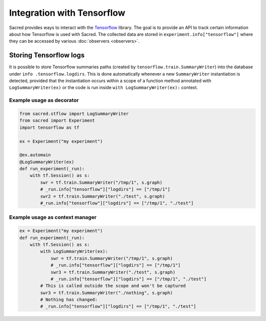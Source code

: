 Integration with Tensorflow
***************************

Sacred provides ways to interact with the Tensorflow_ library.
The goal is to provide an API to track certain information about
how Tensorflow is used with Sacred. The collected data are stored
in ``experiment.info["tensorflow"]`` where they can be accessed
by various :doc:`observers <observers>`.

Storing Tensorflow logs
-----------------------
It is possible to store Tensorflow summaries paths (created by
``tensorflow.train.SummaryWriter``) into the database under ``info
.tensorflow.logdirs``. This is done automatically whenever a new
``SummaryWriter`` instantiation is detected, provided that the
instantiation occurs within a scope
of a function  method annotated with ``LogSummaryWriter(ex)``
or the code is run inside ``with LogSummaryWriter(ex):`` context.

Example usage as decorator
...........................

.. code-block:: python

    from sacred.stflow import LogSummaryWriter
    from sacred import Experiment
    import tensorflow as tf

    ex = Experiment("my experiment")

    @ex.automain
    @LogSummaryWriter(ex)
    def run_experiment(_run):
        with tf.Session() as s:
            swr = tf.train.SummaryWriter("/tmp/1", s.graph)
            # _run.info["tensorflow"]["logdirs"] == ["/tmp/1"]
            swr2 = tf.train.SummaryWriter("./test", s.graph)
            #_run.info["tensorflow"]["logdirs"] == ["/tmp/1", "./test"]



Example usage as context manager
.................................

.. code-block:: python

        ex = Experiment("my experiment")
        def run_experiment(_run):
            with tf.Session() as s:
                with LogSummaryWriter(ex):
                    swr = tf.train.SummaryWriter("/tmp/1", s.graph)
                    # _run.info["tensorflow"]["logdirs"] == ["/tmp/1"]
                    swr3 = tf.train.SummaryWriter("./test", s.graph)
                    # _run.info["tensorflow"]["logdirs"] == ["/tmp/1", "./test"]
                # This is called outside the scope and won't be captured
                swr3 = tf.train.SummaryWriter("./nothing", s.graph)
                # Nothing has changed:
                # _run.info["tensorflow"]["logdirs"] == ["/tmp/1", "./test"]
.. _Tensorflow: http://www.tensorflow.org/
